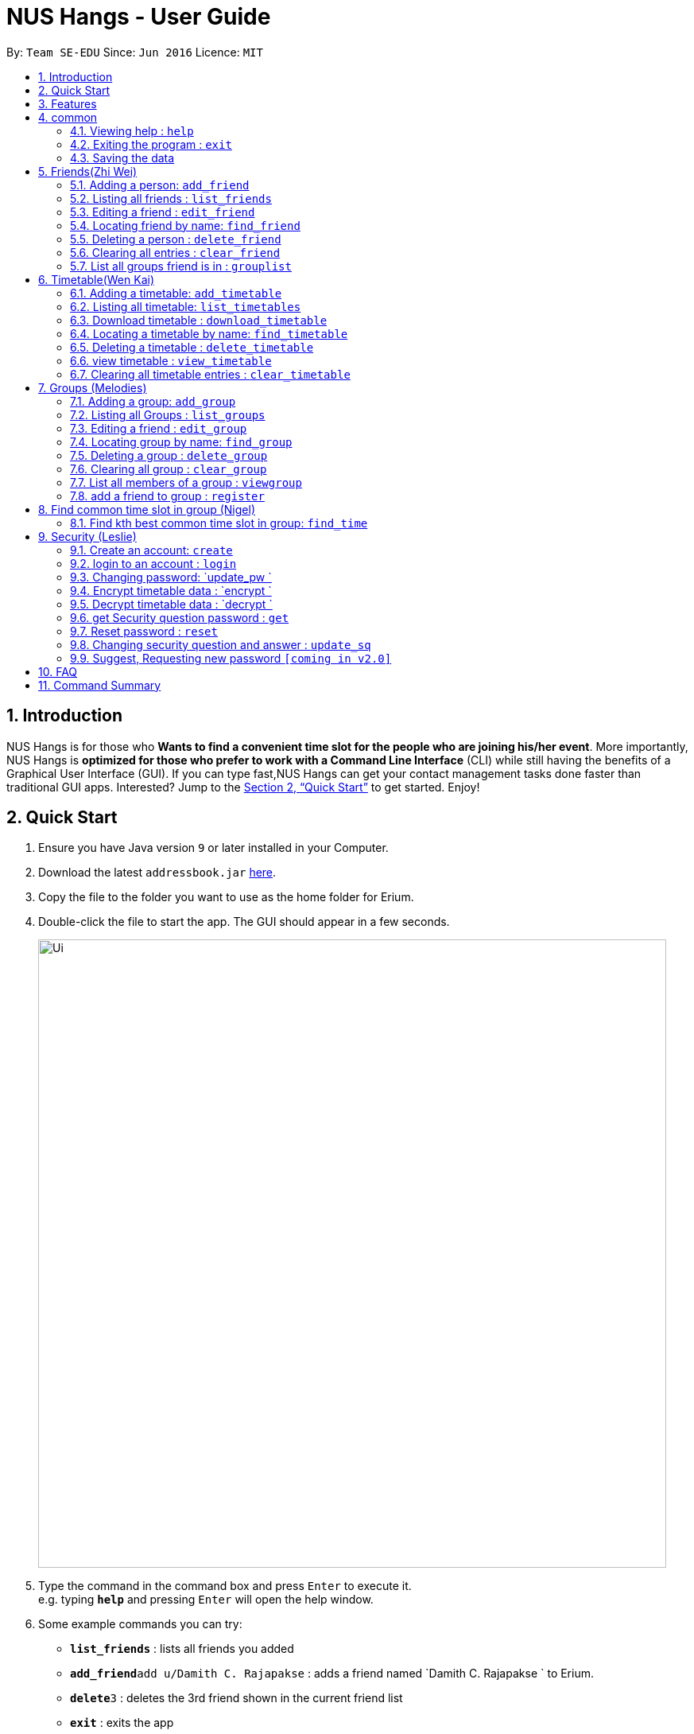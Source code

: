 = NUS Hangs - User Guide
:site-section: UserGuide
:toc:
:toc-title:
:toc-placement: preamble
:sectnums:
:imagesDir: images
:stylesDir: stylesheets
:xrefstyle: full
:experimental:
ifdef::env-github[]
:tip-caption: :bulb:
:note-caption: :information_source:
endif::[]
:repoURL: https://github.com/CS2103-AY1819S1-F11-4/main

By: `Team SE-EDU`      Since: `Jun 2016`      Licence: `MIT`

== Introduction

NUS Hangs is for those who *Wants to find a convenient time slot for the people who are joining his/her event*. More importantly, NUS Hangs is *optimized for those who prefer to work with a Command Line Interface* (CLI) while still having the benefits of a Graphical User Interface (GUI). If you can type fast,NUS Hangs can get your contact management tasks done faster than traditional GUI apps. Interested? Jump to the <<Quick Start>> to get started. Enjoy!

== Quick Start

.  Ensure you have Java version `9` or later installed in your Computer.
.  Download the latest `addressbook.jar` link:{repoURL}/releases[here].
.  Copy the file to the folder you want to use as the home folder for Erium.
.  Double-click the file to start the app. The GUI should appear in a few seconds.
+
image::Ui.png[width="790"]
+
.  Type the command in the command box and press kbd:[Enter] to execute it. +
e.g. typing *`help`* and pressing kbd:[Enter] will open the help window.
.  Some example commands you can try:

* *`list_friends`* : lists all friends you added
* **`add_friend`**`add u/Damith C. Rajapakse` : adds a friend named `Damith C. Rajapakse ` to Erium.
* **`delete`**`3` : deletes the 3rd friend shown in the current friend list
* *`exit`* : exits the app

.  Refer to <<Features>> for details of each command.

[[Features]]
== Features

====
*Command Format*

* Words in `UPPER_CASE` are the parameters to be supplied by the user e.g. in `n/NAME_OF_FRIEND`, `NAME_OF_FRIEND` is a parameter which can be used as `add n/John Doe`.
* Items in square brackets are optional e.g `n/NAME [i/INDEX_OF_TIMETABLE]` can be used as `n/John Doe i/1` or as `n/John Doe`.
* Items in square brackets /\ square brackets means have to choose either left choice or right choice e.g `add_timetable [f/FILENAME l/FILE_LOCATION ] /\ [o/LINK]` can be used as `add_timetable f/mytimetable.png l/C://Users/abc/mysecretstash` or `add_timetable o/http://modsn.us/wJsFc` but not `add_timetable f/mytimetable.png l/C://Users/abc/mysecretstash o/http://modsn.us/wJsFc`
* Parameters can be in any order e.g. if the command specifies `n/NAME_OF_FRIEND i/INDEX_OF_TIMETABLE`, `i/INDEX_OF_TIMETABLE n/NAME_OF_FRIEND` is also acceptable.
====

== common

=== Viewing help : `help`

Format: `help`

=== Exiting the program : `exit`

Exits the program. +
Format: `exit`

=== Saving the data

Address book data are saved in the hard disk automatically after any command that changes the data. +
There is no need to save manually.

== Friends(Zhi Wei)
=== Adding a person: `add_friend`

Adds a person in the system,if there is index of timetable, it will add the person with the timetable or If there is a text file given, it will iterate over the text file and add all the person and add the respective their timetables if available. +
Format: `add_friend n/NAME_OF_FRIEND [t/TEXT_FILE l/TEXT_FILE_LOCATION] [i/INDEX_OF_TIMETABLE]`

Examples:

* `add u/Damith C. Rajapakse [i/1] [t/friends.txt l/C://Users/abc/mysecretstash]`

=== Listing all friends : `list_friends`

Shows a list of all friends with their timetable indexes if they have . +
Format: `list_friends`

=== Editing a friend : `edit_friend`

Edit a friend’s name, updates a timetable by uploading a new timetable by the index and deletes the current timetable the friend have. If there is no input for the new name, system will keep the old name +
Format: `edit_friend [n/NEW_NAME] i/INDEX_OF_FRIEND [t/TIMETABLE_INDEX]`

****
* Edits the person at the specified `INDEX`. The index refers to the index number shown in the displayed person list. The index *must be a positive integer* 1, 2, 3, ...
* At least one of the optional fields must be provided.
* Existing values will be updated to the input values.
****

Examples:

* `edit_friend [n/iamgod] i/1 [t/1] ` +


=== Locating friend by name: `find_friend`

Find a friend’s index whose names contain any of the given keywords +
Format: `find_friend  KEYWORD [MORE_KEYWORDS]`

****
* The search is case insensitive. e.g `hans` will match `Hans`
* The order of the keywords does not matter. e.g. `Hans Bo` will match `Bo Hans`
* Only the name is searched.
* Only full words will be matched e.g. `Han` will not match `Hans`
* Persons matching at least one keyword will be returned (i.e. `OR` search). e.g. `Hans Bo` will return `Hans Gruber`, `Bo Yang`
****

Examples:

* `find John` +
Returns `john` and `John Doe`
* `find Betsy Tim John` +
Returns any person having names `Betsy`, `Tim`, or `John`

=== Deleting a person : `delete_friend`

Delete a friend in the system by index +
Format: `delete i/INDEX_OF_FRIEND `

****
* Deletes the person at the specified `INDEX_OF_FRIEND`.
* The index refers to the index number shown in the displayed person list.
* The index *must be a positive integer* 1, 2, 3, ...
****

Examples:

* `list_friend` +
`delete_friend 2` +
Deletes the 2nd person in the address book.
* `find Betsy` +
`delete 1` +
Deletes the 1st person in the results of the `find_friend` command.


=== Clearing all entries : `clear_friend`

Clears all friends from the System. +
Format: `clear`

=== List all groups friend is in : `grouplist`

Shows a list of all groups a friend is in. +
Format: `grouplist`

== Timetable(Wen Kai)
=== Adding a timetable: `add_timetable`

Add a timetable to the System, if there is no link input we add the timetable where the mode has to be specified via the filename of the csv file and file location, if there is both, we add the timetable where the mode has to be specified via the link. +
Format: `add_timetable n/NAME [f/FILENAME l/FILE_LOCATION]/\ [o/link] m/MODE`

Examples:

* `add_timetable n/mytimetable f/mytimetable.png l/C://Users/abc/mysecretstash`

=== Listing all timetable: `list_timetables`

Shows a list of all timetable with their indexes . +
Format: `list_timetables`

=== Download timetable : `download_timetable`

Download a timetable in the System as a png file or csv file in preferred mode if no mode is selected, default is horizontal mode.+
Format: `download_timetable i/TIMETABLE_INDEX p/PASSWORD o/FILE_OPTION l/DOWNLOAD_FILE_LOCATION [m/MODE]`

****
* Download the timetable at the specified `TIMETABLE_INDEX`.
* The index refers to the index number shown in the displayed timetable list.
* The index *must be a positive integer* 1, 2, 3, ...
****

Examples:

* `download_timetable i/1 p/kamisama o/png m/vertical l/C://Users/abc/mysecretstash ` +


=== Locating a timetable by name: `find_timetable`

Find a timetable’s index whose names contain any of the given keywords +
Format: `find_timetable  KEYWORD [MORE_KEYWORDS]`

****
* The search is case insensitive. e.g `hans` will match `Hans`
* The order of the keywords does not matter. e.g. `Hans Bo` will match `Bo Hans`
* Only the name is searched.
* Only full words will be matched e.g. `Han` will not match `Hans`
* Persons matching at least one keyword will be returned (i.e. `OR` search). e.g. `Hans Bo` will return `Hans Gruber`, `Bo Yang`
****

Examples:

* `find_timetable John` +
Returns `john` and `John Doe`
* `find_timetable Betsy Tim John` +
Returns any timetable having names `Betsy`, `Tim`, or `John`

=== Deleting a timetable : `delete_timetable`

Delete a timetable in the system by index +
Format: `delete_timetable p/PASSWORD i/TIMETABLE_INDEX  `

****
* Deletes the timetable at the specified `TIMETABLE_INDEX`.
* The index refers to the index number shown in the displayed timetable list.
* The index *must be a positive integer* 1, 2, 3, ...
****

Examples:

* `list_timetable` +
`delete_timetable 2` +
Deletes the 2nd timetable in the address book.
* `find_timetable Betsy` +
`delete 1` +
Deletes the 1st timetable in the results of the `find_timetable` command.

=== view timetable : `view_timetable`

Shows timetable of the given timetable index in horizontal or vertical mode if no mode is selected, default is horizontal mode.+
Format: `view_timetable i/1 [m/MODE]`

****
* view the timetable at the specified `TIMETABLE_INDEX`.
* The index refers to the index number shown in the displayed timetable list.
* The index *must be a positive integer* 1, 2, 3, ...
****

Examples:

* `view i/1 m/horizontal` +

=== Clearing all timetable entries : `clear_timetable`

Clears all timetable from the System. +
Format: `clear_timetable`

== Groups (Melodies)
=== Adding a group: `add_group`

Make a group in the System, status is set as open. +
Format: `add_group g/GROUPNAME d/GROUPDESCRIPTION m/MAXNUMBEROFPEOPLE`

Examples:

* `add_group g/happyfriends d/a group of happy friends m/3 `

===	Listing all Groups : `list_groups`

Shows a list of all groups, along with their details. +
Format: `list_groups`

=== Editing a friend : `edit_group`

Edit a group you created in the System for the creator of the group. If there is no new input, the system will assume the old data (group name,group description,max number of people), there is only open/closed for status, closed status means you cannot add friend to the group +
Format: `edit_group i/GROUPINDEX [g/NEWGROUPNAME] [d/NEWGROUPDESCRIPTION] [m/NEWMAXNUMBEROFPEOPLE]  [s/STATUS]`

****
* Edits the group at the specified `INDEX_OF_GROUP`. The index refers to the index number shown in the displayed group list. The index *must be a positive integer* 1, 2, 3, ...
* At least one of the optional fields must be provided.
* Existing values will be updated to the input values.
****

Examples:

* `edit_group i/1 g/sadfriends d/sad because of cs2103 s/closed ` +


=== Locating group by name: `find_group`

Find a group’s index whose names contain any of the given keywords +
Format: `find_group   KEYWORD [MORE_KEYWORDS]`

****
* The search is case insensitive. e.g `hans` will match `Hans`
* The order of the keywords does not matter. e.g. `Hans Bo` will match `Bo Hans`
* Only the name is searched.
* Only full words will be matched e.g. `Han` will not match `Hans`
* Persons matching at least one keyword will be returned (i.e. `OR` search). e.g. `Hans Bo` will return `Hans Gruber`, `Bo Yang`
****

Examples:

* `find_group John` +
Returns `john` and `John Doe`
* `find_group Betsy Tim John` +
Returns any group having names `Betsy`, `Tim`, or `John`

=== Deleting a group : `delete_group`

Delete a group in the system by index +
Format: `delete_group g/GROUPINDEX `

****
* Deletes the group at the specified `GROUPINDEX`.
* The index refers to the index number shown in the displayed group list.
* The index *must be a positive integer* 1, 2, 3, ...
****

Examples:

* `list_group` +
`delete_group 2` +
Deletes the 2nd group in the Erium.
* `find_group Betsy` +
`delete_group 1` +
Deletes the 1st group in the results of the `find_group` command.


=== Clearing all group : `clear_group`

Clears all group from the System. +
Format: `clear_group`



=== List all members of a group : `viewgroup`

shows a list of all members in a group, along with their details and the group details. +
Format: `view_group i/GROUP_INDEX`

****
* List all members of a group at the specified `GROUPINDEX`. The index refers to the index number shown in the displayed group list. The index *must be a positive integer* 1, 2, 3, ...
* At least one of the optional fields must be provided.
* Existing values will be updated to the input values.
****


Examples:

* ` view_group i/1` +

=== add a friend to group : `register`

Adds a friend to a group if the status of the group is open. +
Format: `register f/FRIEND_INDEX g/GROUP_INDEX`

****
* Edits the group at the specified `GROUPINDEX`. The index refers to the index number shown in the displayed group list. The index *must be a positive integer* 1, 2, 3, ...
* Edits the group at the specified `INDEX_OF_FRIEND`. The index refers to the index number shown in the displayed person list. The index *must be a positive integer* 1, 2, 3, ...
****

Examples:

* `register f/1 g/1 ` +

== Find common time slot in group (Nigel)

=== Find kth best common time slot in group: `find_time`

Find the kth best available time slot of all the people in the group you are in +
Format: `find k/KTH_BEST g/GROUPINDEX `

****
* Edits the group at the specified `INDEX_OF_GROUP`. The index refers to the index number shown in the displayed group list. The index *must be a positive integer* 1, 2, 3, ...
****

Examples:

* `find k/1 g/1` +

== Security (Leslie)
=== Create an account: `create`

Create an account in the system. The password and security answer are both case sensitive. +
Format: `create u/USERNAME p/PASSWORD e/EMAIL q/SECURITY_QUESTION a/SECURITY_ANSWER`

Examples:

* `create u/iamgod p/kamisama e/enel@skypiea.com q/Where is fairy vearth? a/Near the moon`

=== login to an account : `login`
Login into the system. +
Format: `login u/USERNAME p/PASSWORD`
Examples:

* `login u/iamgod p/kamisama`

=== Changing password: `update_pw `

Change the user password, requires user to be logged in first. +
Format: `update_pw c/CURRENT_PASSWORD n/NEW_PASSWORD`

Examples:

* `update_pw c/password n/newpass`

===	Encrypt timetable data : `encrypt `

Encrypt a timetable, requires user to be logged in first. +
Format: `encrypt t/TIMETABLE_INDEX`

Examples:

* `encrypt t/1`

===	Decrypt timetable data  : `decrypt `

Decrypt a timetable, requires user to be logged in first. +
Format: `decrypt t/TIMETABLE_INDEX`

Examples:

* `decrypt t/1`

=== get Security question password : `get`
Shows the security question . +
Format: `get`

===	Reset password  : `reset`

Resets a password by answering the security question correctly. +
Format: `reset a/SECURITY_ANSWER n/NEW_PASSWORD`

Examples:

* `reset a/Near the moon`

===	Changing security question and answer : `update_sq`

Change the user security question and answer, requires user to be logged in first. +
Format: `update_sq c/CURRENT_PASSWORD [n/NEWSECURITY_QUESTION]  [a/SECURITY_ANSWER]`

****
* At least one of the optional fields must be provided.
* Existing values will be updated to the input values.
****
Examples:

* `update_pw c/password n/why me? a/because it is cs2103`

===	Suggest, Requesting new password `[coming in v2.0]`



== FAQ

*Q*: How do I transfer my data to another Computer? +
*A*: Install the app in the other computer and overwrite the empty data file it creates with the file that contains the data of your previous Address Book folder.

== Command Summary
* *help* : `help`
* *Add_friend* `add_friend n/NAME_OF_FRIEND [t/TEXT_FILE l/TEXT_FILE_LOCATION] [i/INDEX_OF_TIMETABLE]` +
e.g. `add u/Damith C. Rajapakse [i/1] [t/friends.txt l/C://Users/abc/mysecretstash]`
* *list_friends* : `list_friends`
* *edit_friend* : `edit_friend [n/NEW_NAME] i/INDEX_OF_FRIEND [t/TIMETABLE_INDEX]` +
e.g. `edit_friend [n/iamgod] i/1 [t/1]`
* *find_friend* : `find_friend  KEYWORD [MORE_KEYWORDS]` +
e.g. `find_friend James Jake`
* *delete_friend* : `delete i/INDEX_OF_FRIEND` +
e.g. `delete_friend 3`
* *clear_friend* : `clear_friend`
* *grouplist* : `listgroup`
* *add_timetable* `add_timetable n/NAME [f/FILENAME l/FILE_LOCATION]/\ [o/link] m/MODE` +
e.g. `add_timetable n/mytimetable f/mytimetable.png l/C://Users/abc/mysecretstash`
* *list_timetables* : `list_timetables`
* *download_timetable* : `download_timetable i/TIMETABLE_INDEX p/PASSWORD o/FILE_OPTION l/DOWNLOAD_FILE_LOCATION [m/MODE]` +
e.g. `download_timetable i/1 p/kamisama o/png m/vertical l/C://Users/abc/mysecretstash`
* *find_timetable* : `find_timetable  KEYWORD [MORE_KEYWORDS]` +
e.g. `find_timetable James Jake`
* *delete_timetable* : `delete i/INDEX_OF_TIMETABLE` +
e.g. `delete_timetable 3`
* *view_timetable* : `view_timetable i/1 [m/MODE]`+
e.g. `view i/1 m/horizontal`
* *clear_timetable* : `clear_timetable`
* *add_group* `add_group g/GROUPNAME d/GROUPDESCRIPTION m/MAXNUMBEROFPEOPLE` +
e.g. `add_group g/happyfriends d/a group of happy friends m/3`
* *list_groups* : `list_groups`
* *edit_group* : `edit_group i/GROUPINDEX [g/NEWGROUPNAME] [d/NEWGROUPDESCRIPTION] [m/NEWMAXNUMBEROFPEOPLE]  [s/STATUS]` +
e.g. `edit_group i/1 g/sadfriends d/sad because of cs2103 s/closed`
* *find_group* : `find_friend  KEYWORD [MORE_KEYWORDS]` +
e.g. `find_group James Jake`
* *delete_group* : `delete i/INDEX_OF_FRIEND` +
e.g. `delete_group 3`
* *clear_groups* : `clear_groups`
* *viewgroup* : `view_group i/GROUP_INDEX`+
e.g. `viewgroup 3`
* *register* `register f/FRIEND_INDEX g/GROUP_INDEX` +
e.g. `register f/1 g/1`
* *find_time* : `find k/KTH_BEST g/GROUPINDEX` +
e.g. `find k/1 g/1`
* *create* : `create u/USERNAME p/PASSWORD e/EMAIL q/SECURITY_QUESTION a/SECURITY_ANSWER` +
e.g. `create u/iamgod p/kamisama e/enel@skypiea.com q/Where is fairy vearth? a/Near the moon`
* *login* : `login u/USERNAME p/PASSWORD` +
e.g. `login u/James Jake p/gg`
* *update_pw* : `update_pw c/CURRENT_PASSWORD n/NEW_PASSWORD` +
e.g. `update_pw c/password n/newpass`
* *encrypt* : `encrypt t/TIMETABLE_INDEX` +
e.g. `encrypt t/1`
* *decrypt* : `decrypt t/TIMETABLE_INDEX` +
e.g. `decrypt t/1`
* *get* : `get`
* *reset* : `reset a/SECURITY_ANSWER n/NEW_PASSWORD` +
e.g. `reset a/SECURITY_ANSWER n/NEW_PASSWORD`
* *update_sq* : `update_sq c/CURRENT_PASSWORD [n/NEWSECURITY_QUESTION]  [a/SECURITY_ANSWER]` +
e.g. `update_pw c/password n/why me? a/because it is cs2103`


